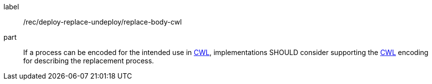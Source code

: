 [[rec_deploy-replace-undeploy_replace_body-cwl]]
[recommendation]
====
[%metadata]
label:: /rec/deploy-replace-undeploy/replace-body-cwl

part:: If a process can be encoded for the intended use in <<rc_cwl,CWL>>, implementations SHOULD consider supporting the <<rc_cwl,CWL>> encoding for describing the replacement process.

====
